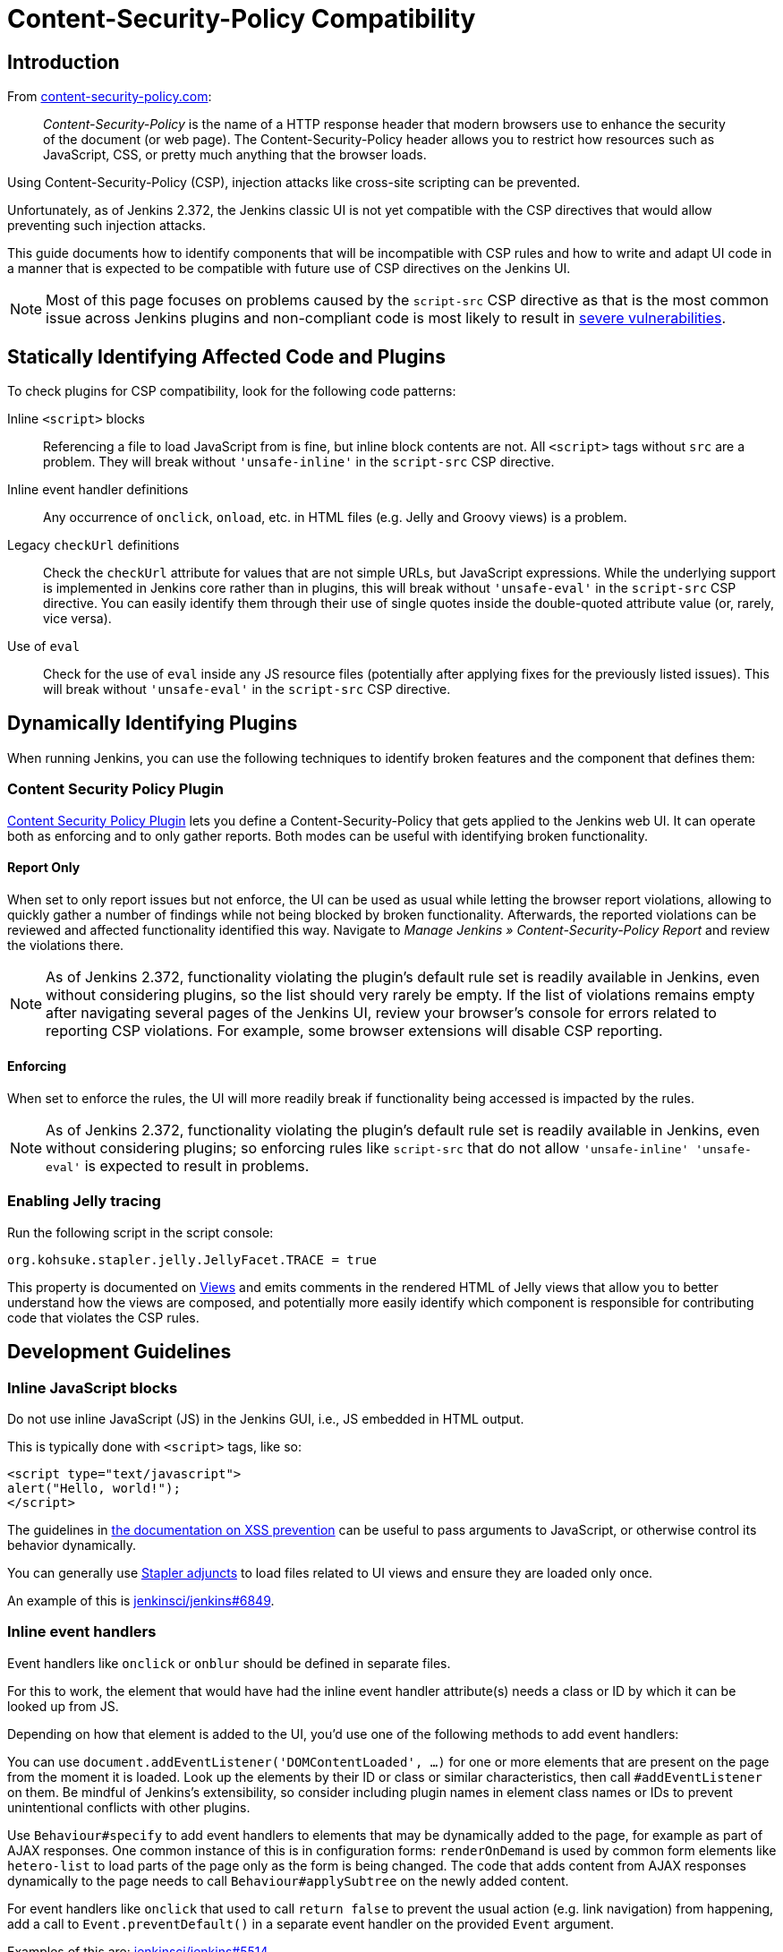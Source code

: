 = Content-Security-Policy Compatibility

== Introduction

From https://content-security-policy.com/[content-security-policy.com]:

> _Content-Security-Policy_ is the name of a HTTP response header that modern browsers use to enhance the security of the document (or web page). The Content-Security-Policy header allows you to restrict how resources such as JavaScript, CSS, or pretty much anything that the browser loads.

Using Content-Security-Policy (CSP), injection attacks like cross-site scripting can be prevented.

// TODO Keep up to date with versions
Unfortunately, as of Jenkins 2.372, the Jenkins classic UI is not yet compatible with the CSP directives that would allow preventing such injection attacks.

This guide documents how to identify components that will be incompatible with CSP rules and how to write and adapt UI code in a manner that is expected to be compatible with future use of CSP directives on the Jenkins UI.

NOTE: Most of this page focuses on problems caused by the `script-src` CSP directive as that is the most common issue across Jenkins plugins and non-compliant code is most likely to result in link:/blog/2020/07/15/xss-severity/[severe vulnerabilities].


== Statically Identifying Affected Code and Plugins

To check plugins for CSP compatibility, look for the following code patterns:

Inline `<script>` blocks::
Referencing a file to load JavaScript from is fine, but inline block contents are not.
All `<script>` tags without `src` are a problem.
They will break without `'unsafe-inline'` in the `script-src` CSP directive.
Inline event handler definitions::
Any occurrence of `onclick`, `onload`, etc. in HTML files (e.g. Jelly and Groovy views) is a problem.
Legacy `checkUrl` definitions::
Check the `checkUrl` attribute for values that are not simple URLs, but JavaScript expressions.
While the underlying support is implemented in Jenkins core rather than in plugins, this will break without `'unsafe-eval'` in the `script-src` CSP directive.
You can easily identify them through their use of single quotes inside the double-quoted attribute value (or, rarely, vice versa).
Use of `eval`::
Check for the use of `eval` inside any JS resource files (potentially after applying fixes for the previously listed issues).
This will break without `'unsafe-eval'` in the `script-src` CSP directive.


== Dynamically Identifying Plugins

When running Jenkins, you can use the following techniques to identify broken features and the component that defines them:

=== Content Security Policy Plugin

link:https://plugins.jenkins.io/csp/[Content Security Policy Plugin] lets you define a Content-Security-Policy that gets applied to the Jenkins web UI.
It can operate both as enforcing and to only gather reports.
Both modes can be useful with identifying broken functionality.

==== Report Only
When set to only report issues but not enforce, the UI can be used as usual while letting the browser report violations, allowing to quickly gather a number of findings while not being blocked by broken functionality.
Afterwards, the reported violations can be reviewed and affected functionality identified this way.
Navigate to _Manage Jenkins » Content-Security-Policy Report_ and review the violations there.

NOTE: As of Jenkins 2.372, functionality violating the plugin's default rule set is readily available in Jenkins, even without considering plugins, so the list should very rarely be empty.
If the list of violations remains empty after navigating several pages of the Jenkins UI, review your browser's console for errors related to reporting CSP violations.
For example, some browser extensions will disable CSP reporting.

==== Enforcing

When set to enforce the rules, the UI will more readily break if functionality being accessed is impacted by the rules.

NOTE: As of Jenkins 2.372, functionality violating the plugin's default rule set is readily available in Jenkins, even without considering plugins; so enforcing rules like `script-src` that do not allow `'unsafe-inline' 'unsafe-eval'` is expected to result in problems.

=== Enabling Jelly tracing

Run the following script in the script console:

[source]
org.kohsuke.stapler.jelly.JellyFacet.TRACE = true

This property is documented on xref:dev-docs:views:index.adoc[Views] and emits comments in the rendered HTML of Jelly views that allow you to better understand how the views are composed, and potentially more easily identify which component is responsible for contributing code that violates the CSP rules.


== Development Guidelines


=== Inline JavaScript blocks

Do not use inline JavaScript (JS) in the Jenkins GUI, i.e., JS embedded in HTML output.

This is typically done with `<script>` tags, like so:

[source, html]
<script type="text/javascript">
alert("Hello, world!");
</script>

The guidelines in xref:xss-prevention.adoc#passing-values-to-javascript[the documentation on XSS prevention] can be useful to pass arguments to JavaScript, or otherwise control its behavior dynamically.

You can generally use https://github.com/jenkinsci/stapler/blob/master/docs/jelly-taglib-ref.adoc#adjunct[Stapler adjuncts] to load files related to UI views and ensure they are loaded only once.

An example of this is https://github.com/jenkinsci/jenkins/pull/6849[jenkinsci/jenkins#6849].


=== Inline event handlers

Event handlers like `onclick` or `onblur` should be defined in separate files.

For this to work, the element that would have had the inline event handler attribute(s) needs a class or ID by which it can be looked up from JS.

Depending on how that element is added to the UI, you'd use one of the following methods to add event handlers:

You can use `document.addEventListener('DOMContentLoaded', …)` for one or more elements that are present on the page from the moment it is loaded.
Look up the elements by their ID or class or similar characteristics, then call `#addEventListener` on them.
Be mindful of Jenkins's extensibility, so consider including plugin names in element class names or IDs to prevent unintentional conflicts with other plugins.

Use `Behaviour#specify` to add event handlers to elements that may be dynamically added to the page, for example as part of AJAX responses.
One common instance of this is in configuration forms: `renderOnDemand` is used by common form elements like `hetero-list` to load parts of the page only as the form is being changed.
The code that adds content from AJAX responses dynamically to the page needs to call `Behaviour#applySubtree` on the newly added content.

For event handlers like `onclick` that used to call `return false` to prevent the usual action (e.g. link navigation) from happening, add a call to `Event.preventDefault()` in a separate event handler on the provided `Event` argument.

Examples of this are: https://github.com/jenkinsci/jenkins/pull/5514[jenkinsci/jenkins#5514]

=== Legacy JavaScript `checkUrl` validation

Do not use "legacy" mode form validation, which supports inline JS with manually specified `checkUrl` parameters.
It looks like the following:

[source, html]
<f:textbox checkUrl="'${rootURL}/${h.jsStringEscape(it.url)}checkText?value='+encodeURIComponent(this.value)+'" … />

This combines inline JS and building parts of the string using JEXL expressions in Jelly, with different ways to escape different parts of the content to prevent injection vulnerabilities.

Instead, use the _modern_ `checkUrl` mode, which as of Jenkins 2.360 requires the `checkDependsOn` attribute to be set (but it can be an empty string).
This mode will automatically add the current form element's value as the query parameter called `value`, so the above example can be simplified to the following:

[source, html]
<f:textbox checkUrl="${rootURL}/${it.url}checkText" checkDependsOn="" … />

Examples of this are: https://github.com/jenkinsci/jenkins/pull/6856[jenkinsci/jenkins#6856] https://github.com/jenkinsci/jenkins/pull/6857[jenkinsci/jenkins#6857]

To pass additional values, specify the respective form field names as part of the `checkDependsOn` string.

If you need to pass parameters that are not represented as form fields, the following options exist as of Jenkins 2.360:

* Define a new form validation endpoint.
  This can be a viable option when it's a boolean value (2 endpoints instead of one).
* Define a hidden form field (wrap it in `f:invisibleEntry`) with the expected `name` and `value` and specify it in `checkDependsOn`.
  Make sure to ignore it otherwise.
  See https://github.com/jenkinsci/jenkins/pull/6859[jenkinsci/jenkins#6859] for an example.


=== `eval` calls

`eval` should not be used to interpret a string as JS code.

Depending on your use case, different solutions are possible.

To parse JSON, use `JSON.parse` instead.
See https://github.com/jenkinsci/jenkins/pull/6868[jenkinsci/jenkins#6868] for an example.

To invoke a callback, have the caller define a global function and pass its name as an argument.
Then your code can invoke the callback like this:

[source, javascript]
/* someone else provides this */
let callbackName = 'foo';
/* invoke it with arguments */
window[callbackName](args);

== Testing

link:https://plugins.jenkins.io/csp/[Content Security Policy Plugin] lets you define a Content-Security-Policy that gets applied to the Jenkins web UI.
It can operate both as enforcing and to only gather reports.
Both modes can be useful with identifying broken functionality.

NOTE: As of Jenkins 2.372, functionality violating the plugin's default rule set is readily available in Jenkins, even without considering plugins; so enforcing rules like `script-src` that do not allow `'unsafe-inline' 'unsafe-eval'` is expected to result in problems with basic Jenkins UI use.
